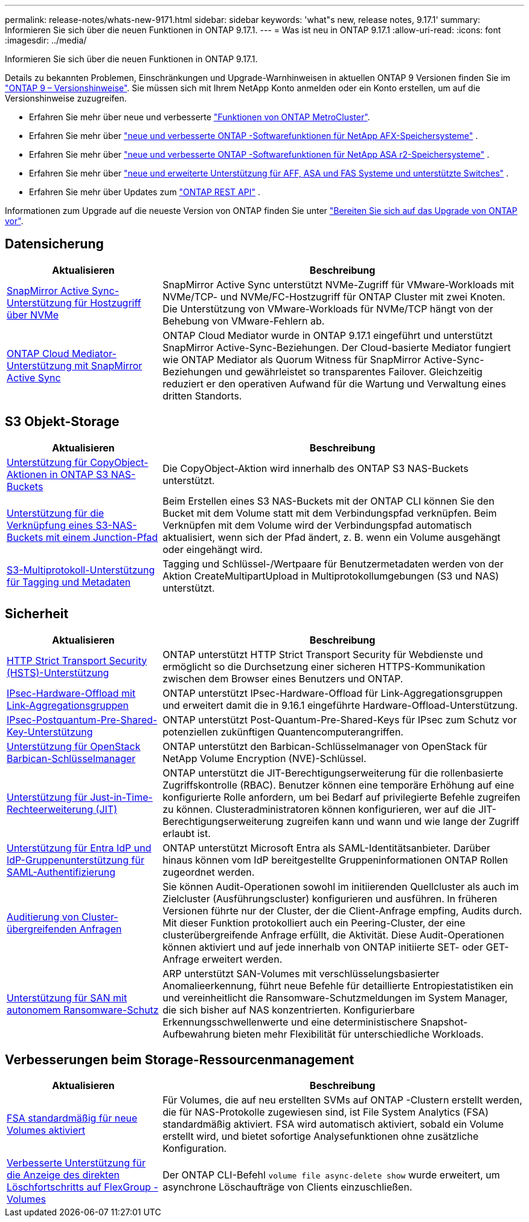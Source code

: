 ---
permalink: release-notes/whats-new-9171.html 
sidebar: sidebar 
keywords: 'what"s new, release notes, 9.17.1' 
summary: Informieren Sie sich über die neuen Funktionen in ONTAP 9.17.1. 
---
= Was ist neu in ONTAP 9.17.1
:allow-uri-read: 
:icons: font
:imagesdir: ../media/


[role="lead"]
Informieren Sie sich über die neuen Funktionen in ONTAP 9.17.1.

Details zu bekannten Problemen, Einschränkungen und Upgrade-Warnhinweisen in aktuellen ONTAP 9 Versionen finden Sie im https://library.netapp.com/ecm/ecm_download_file/ECMLP2492508["ONTAP 9 – Versionshinweise"^]. Sie müssen sich mit Ihrem NetApp Konto anmelden oder ein Konto erstellen, um auf die Versionshinweise zuzugreifen.

* Erfahren Sie mehr über neue und verbesserte https://docs.netapp.com/us-en/ontap-metrocluster/releasenotes/mcc-new-features.html["Funktionen von ONTAP MetroCluster"^].
* Erfahren Sie mehr über  https://docs.netapp.com/us-en/ontap-afx/release-notes/whats-new-9171.html["neue und verbesserte ONTAP -Softwarefunktionen für NetApp AFX-Speichersysteme"^] .
* Erfahren Sie mehr über  https://docs.netapp.com/us-en/asa-r2/release-notes/whats-new-9171.html["neue und verbesserte ONTAP -Softwarefunktionen für NetApp ASA r2-Speichersysteme"^] .
* Erfahren Sie mehr über  https://docs.netapp.com/us-en/ontap-systems/whats-new.html["neue und erweiterte Unterstützung für AFF, ASA und FAS Systeme und unterstützte Switches"^] .
* Erfahren Sie mehr über Updates zum https://docs.netapp.com/us-en/ontap-automation/whats_new.html["ONTAP REST API"^] .


Informationen zum Upgrade auf die neueste Version von ONTAP finden Sie unter link:../upgrade/create-upgrade-plan.html["Bereiten Sie sich auf das Upgrade von ONTAP vor"].



== Datensicherung

[cols="30%,70%"]
|===
| Aktualisieren | Beschreibung 


 a| 
xref:../nvme/support-limitations.html#features[SnapMirror Active Sync-Unterstützung für Hostzugriff über NVMe]
 a| 
SnapMirror Active Sync unterstützt NVMe-Zugriff für VMware-Workloads mit NVMe/TCP- und NVMe/FC-Hostzugriff für ONTAP Cluster mit zwei Knoten. Die Unterstützung von VMware-Workloads für NVMe/TCP hängt von der Behebung von VMware-Fehlern ab.



 a| 
xref:../snapmirror-active-sync/index.html[ONTAP Cloud Mediator-Unterstützung mit SnapMirror Active Sync]
 a| 
ONTAP Cloud Mediator wurde in ONTAP 9.17.1 eingeführt und unterstützt SnapMirror Active-Sync-Beziehungen. Der Cloud-basierte Mediator fungiert wie ONTAP Mediator als Quorum Witness für SnapMirror Active-Sync-Beziehungen und gewährleistet so transparentes Failover. Gleichzeitig reduziert er den operativen Aufwand für die Wartung und Verwaltung eines dritten Standorts.

|===


== S3 Objekt-Storage

[cols="30%,70%"]
|===
| Aktualisieren | Beschreibung 


 a| 
xref:../s3-multiprotocol/index.html[Unterstützung für CopyObject-Aktionen in ONTAP S3 NAS-Buckets]
 a| 
Die CopyObject-Aktion wird innerhalb des ONTAP S3 NAS-Buckets unterstützt.



 a| 
xref:../s3-multiprotocol/create-nas-bucket-task.html[Unterstützung für die Verknüpfung eines S3-NAS-Buckets mit einem Junction-Pfad]
 a| 
Beim Erstellen eines S3 NAS-Buckets mit der ONTAP CLI können Sie den Bucket mit dem Volume statt mit dem Verbindungspfad verknüpfen. Beim Verknüpfen mit dem Volume wird der Verbindungspfad automatisch aktualisiert, wenn sich der Pfad ändert, z. B. wenn ein Volume ausgehängt oder eingehängt wird.



 a| 
xref:../s3-multiprotocol/index.html#object-multipart-upload[S3-Multiprotokoll-Unterstützung für Tagging und Metadaten]
 a| 
Tagging und Schlüssel-/Wertpaare für Benutzermetadaten werden von der Aktion CreateMultipartUpload in Multiprotokollumgebungen (S3 und NAS) unterstützt.

|===


== Sicherheit

[cols="30%,70%"]
|===
| Aktualisieren | Beschreibung 


 a| 
xref:../system-admin/use-hsts-task.html[HTTP Strict Transport Security (HSTS)-Unterstützung]
 a| 
ONTAP unterstützt HTTP Strict Transport Security für Webdienste und ermöglicht so die Durchsetzung einer sicheren HTTPS-Kommunikation zwischen dem Browser eines Benutzers und ONTAP.



 a| 
xref:../networking/ipsec-prepare.html[IPsec-Hardware-Offload mit Link-Aggregationsgruppen]
 a| 
ONTAP unterstützt IPsec-Hardware-Offload für Link-Aggregationsgruppen und erweitert damit die in 9.16.1 eingeführte Hardware-Offload-Unterstützung.



 a| 
xref:../networking/ipsec-prepare.html[IPsec-Postquantum-Pre-Shared-Key-Unterstützung]
 a| 
ONTAP unterstützt Post-Quantum-Pre-Shared-Keys für IPsec zum Schutz vor potenziellen zukünftigen Quantencomputerangriffen.



 a| 
xref:../encryption-at-rest/manage-keys-barbican-task.html[Unterstützung für OpenStack Barbican-Schlüsselmanager]
 a| 
ONTAP unterstützt den Barbican-Schlüsselmanager von OpenStack für NetApp Volume Encryption (NVE)-Schlüssel.



 a| 
xref:../authentication/configure-jit-elevation-task.html[Unterstützung für Just-in-Time-Rechteerweiterung (JIT)]
 a| 
ONTAP unterstützt die JIT-Berechtigungserweiterung für die rollenbasierte Zugriffskontrolle (RBAC). Benutzer können eine temporäre Erhöhung auf eine konfigurierte Rolle anfordern, um bei Bedarf auf privilegierte Befehle zugreifen zu können. Clusteradministratoren können konfigurieren, wer auf die JIT-Berechtigungserweiterung zugreifen kann und wann und wie lange der Zugriff erlaubt ist.



 a| 
xref:../system-admin/configure-saml-authentication-task.html[Unterstützung für Entra IdP und IdP-Gruppenunterstützung für SAML-Authentifizierung]
 a| 
ONTAP unterstützt Microsoft Entra als SAML-Identitätsanbieter. Darüber hinaus können vom IdP bereitgestellte Gruppeninformationen ONTAP Rollen zugeordnet werden.



 a| 
xref:../system-admin/audit-manage-cross-cluster-requests.html[Auditierung von Cluster-übergreifenden Anfragen]
 a| 
Sie können Audit-Operationen sowohl im initiierenden Quellcluster als auch im Zielcluster (Ausführungscluster) konfigurieren und ausführen. In früheren Versionen führte nur der Cluster, der die Client-Anfrage empfing, Audits durch. Mit dieser Funktion protokolliert auch ein Peering-Cluster, der eine clusterübergreifende Anfrage erfüllt, die Aktivität. Diese Audit-Operationen können aktiviert und auf jede innerhalb von ONTAP initiierte SET- oder GET-Anfrage erweitert werden.



 a| 
xref:../anti-ransomware/index.html[Unterstützung für SAN mit autonomem Ransomware-Schutz]
 a| 
ARP unterstützt SAN-Volumes mit verschlüsselungsbasierter Anomalieerkennung, führt neue Befehle für detaillierte Entropiestatistiken ein und vereinheitlicht die Ransomware-Schutzmeldungen im System Manager, die sich bisher auf NAS konzentrierten. Konfigurierbare Erkennungsschwellenwerte und eine deterministischere Snapshot-Aufbewahrung bieten mehr Flexibilität für unterschiedliche Workloads.

|===


== Verbesserungen beim Storage-Ressourcenmanagement

[cols="30%,70%"]
|===
| Aktualisieren | Beschreibung 


 a| 
xref:../task_nas_file_system_analytics_enable.html[FSA standardmäßig für neue Volumes aktiviert]
 a| 
Für Volumes, die auf neu erstellten SVMs auf ONTAP -Clustern erstellt werden, die für NAS-Protokolle zugewiesen sind, ist File System Analytics (FSA) standardmäßig aktiviert. FSA wird automatisch aktiviert, sobald ein Volume erstellt wird, und bietet sofortige Analysefunktionen ohne zusätzliche Konfiguration.



 a| 
xref:../flexgroup/fast-directory-delete-asynchronous-task.html[Verbesserte Unterstützung für die Anzeige des direkten Löschfortschritts auf FlexGroup -Volumes]
 a| 
Der ONTAP CLI-Befehl  `volume file async-delete show` wurde erweitert, um asynchrone Löschaufträge von Clients einzuschließen.

|===